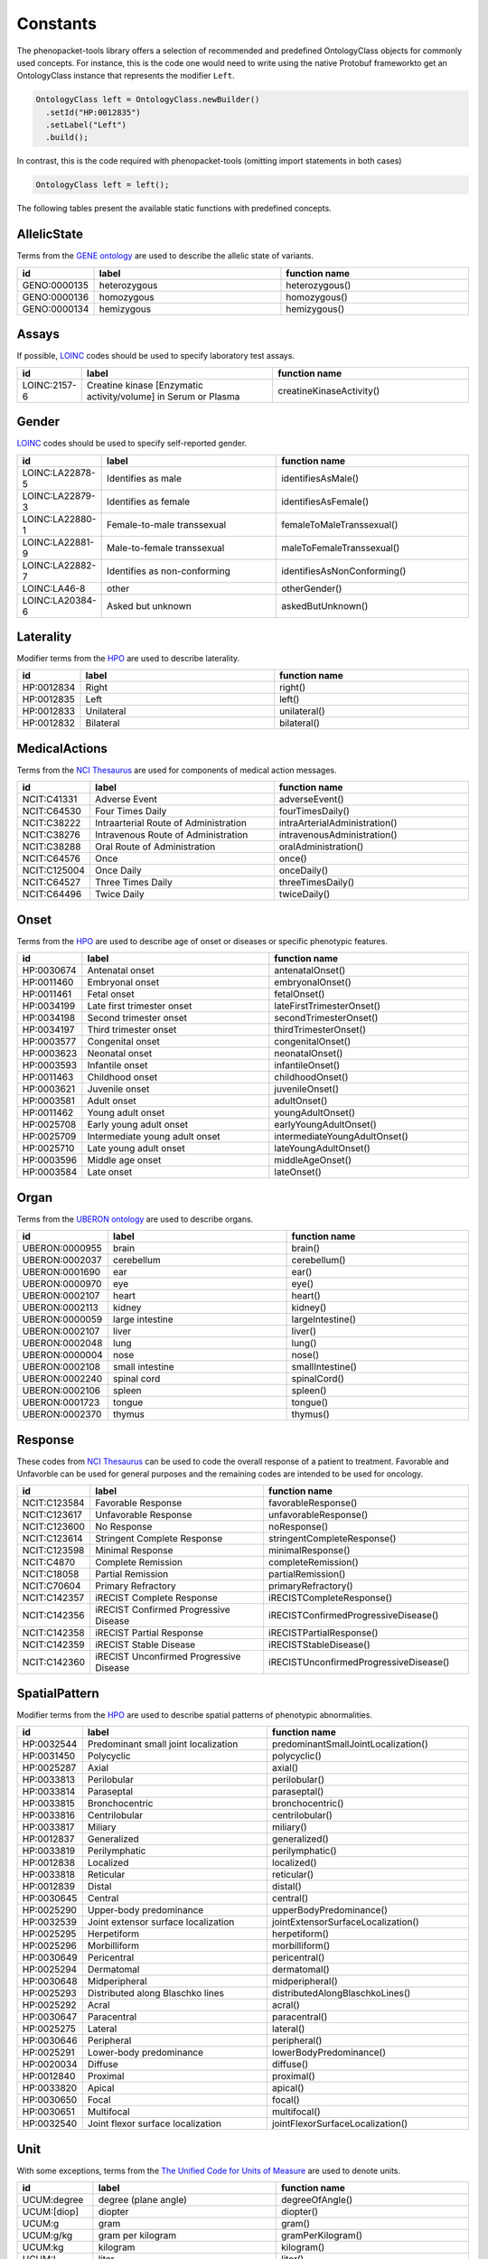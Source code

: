 .. _rstconstants:

=========
Constants
=========

The phenopacket-tools library offers a selection of recommended and predefined OntologyClass objects for commonly used concepts.
For instance, this is the code one would need to write using the native Protobuf frameworkto get an OntologyClass instance that represents the modifier ``Left``.

.. code-block:: java

   OntologyClass left = OntologyClass.newBuilder()
     .setId("HP:0012835")
     .setLabel("Left")
     .build();


In contrast, this is the code required with phenopacket-tools (omitting import statements in both cases)

.. code-block:: java

   OntologyClass left = left();


The following tables present the available static functions with predefined concepts.


AllelicState
^^^^^^^^^^^^

Terms from the `GENE ontology <https://www.ebi.ac.uk/ols/ontologies/geno>`_ are used to describe the allelic state of variants.

.. csv-table:: 
   :header: "id", "label", "function name"
   :widths: 30, 200, 200

   "GENO:0000135", "heterozygous", "heterozygous()"
   "GENO:0000136", "homozygous", "homozygous()"
   "GENO:0000134", "hemizygous", "hemizygous()"


Assays
^^^^^^

If possible, `LOINC <https://loinc.org/>`_ codes should be used to specify laboratory test assays.

.. csv-table:: 
   :header: "id", "label", "function name"
   :widths: 30, 200, 200

   "LOINC:2157-6", "Creatine kinase [Enzymatic activity/volume] in Serum or Plasma", "creatineKinaseActivity()"


Gender
^^^^^^

`LOINC <https://loinc.org/>`_ codes should be used to specify self-reported gender.

.. csv-table:: 
   :header: "id", "label", "function name"
   :widths: 30, 200, 200

   "LOINC:LA22878-5", "Identifies as male", "identifiesAsMale()"
   "LOINC:LA22879-3", "Identifies as female", "identifiesAsFemale()"
   "LOINC:LA22880-1", "Female-to-male transsexual", "femaleToMaleTranssexual()"
   "LOINC:LA22881-9", "Male-to-female transsexual", "maleToFemaleTranssexual()"
   "LOINC:LA22882-7", "Identifies as non-conforming", "identifiesAsNonConforming()"
   "LOINC:LA46-8", "other", "otherGender()"
   "LOINC:LA20384-6", "Asked but unknown", "askedButUnknown()"


Laterality
^^^^^^^^^^

Modifier terms from the `HPO <https://hpo.jax.org/app/>`_ are used to describe laterality.

.. csv-table:: 
   :header: "id", "label", "function name"
   :widths: 30, 200, 200

   "HP:0012834", "Right", "right()"
   "HP:0012835", "Left", "left()"
   "HP:0012833", "Unilateral", "unilateral()"
   "HP:0012832", "Bilateral", "bilateral()"


MedicalActions
^^^^^^^^^^^^^^

Terms from the `NCI Thesaurus <https://www.ebi.ac.uk/ols/ontologies/ncit>`_ are used for components of medical action messages.

.. csv-table:: 
   :header: "id", "label", "function name"
   :widths: 30, 200, 200

   "NCIT:C41331", "Adverse Event", "adverseEvent()"
   "NCIT:C64530", "Four Times Daily", "fourTimesDaily()"
   "NCIT:C38222", "Intraarterial Route of Administration", "intraArterialAdministration()"
   "NCIT:C38276", "Intravenous Route of Administration", "intravenousAdministration()"
   "NCIT:C38288", "Oral Route of Administration", "oralAdministration()"
   "NCIT:C64576", "Once", "once()"
   "NCIT:C125004", "Once Daily", "onceDaily()"
   "NCIT:C64527", "Three Times Daily", "threeTimesDaily()"
   "NCIT:C64496", "Twice Daily", "twiceDaily()"


Onset
^^^^^

Terms from the `HPO <https://hpo.jax.org/app/>`_ are used to describe age of onset or diseases or specific phenotypic features.

.. csv-table:: 
   :header: "id", "label", "function name"
   :widths: 30, 200, 200

   "HP:0030674", "Antenatal onset", "antenatalOnset()"
   "HP:0011460", "Embryonal onset", "embryonalOnset()"
   "HP:0011461", "Fetal onset", "fetalOnset()"
   "HP:0034199", "Late first trimester onset", "lateFirstTrimesterOnset()"
   "HP:0034198", "Second trimester onset", "secondTrimesterOnset()"
   "HP:0034197", "Third trimester onset", "thirdTrimesterOnset()"
   "HP:0003577", "Congenital onset", "congenitalOnset()"
   "HP:0003623", "Neonatal onset", "neonatalOnset()"
   "HP:0003593", "Infantile onset", "infantileOnset()"
   "HP:0011463", "Childhood onset", "childhoodOnset()"
   "HP:0003621", "Juvenile onset", "juvenileOnset()"
   "HP:0003581", "Adult onset", "adultOnset()"
   "HP:0011462", "Young adult onset", "youngAdultOnset()"
   "HP:0025708", "Early young adult onset", "earlyYoungAdultOnset()"
   "HP:0025709", "Intermediate young adult onset", "intermediateYoungAdultOnset()"
   "HP:0025710", "Late young adult onset", "lateYoungAdultOnset()"
   "HP:0003596", "Middle age onset", "middleAgeOnset()"
   "HP:0003584", "Late onset", "lateOnset()"


Organ
^^^^^

Terms from the `UBERON ontology <https://www.ebi.ac.uk/ols/ontologies/uberon>`_ are used to describe organs.

.. csv-table:: 
   :header: "id", "label", "function name"
   :widths: 30, 200, 200

   "UBERON:0000955", "brain", "brain()"
   "UBERON:0002037", "cerebellum", "cerebellum()"
   "UBERON:0001690", "ear", "ear()"
   "UBERON:0000970", "eye", "eye()"
   "UBERON:0002107", "heart", "heart()"
   "UBERON:0002113", "kidney", "kidney()"
   "UBERON:0000059", "large intestine", "largeIntestine()"
   "UBERON:0002107", "liver", "liver()"
   "UBERON:0002048", "lung", "lung()"
   "UBERON:0000004", "nose", "nose()"
   "UBERON:0002108", "small intestine", "smallIntestine()"
   "UBERON:0002240", "spinal cord", "spinalCord()"
   "UBERON:0002106", "spleen", "spleen()"
   "UBERON:0001723", "tongue", "tongue()"
   "UBERON:0002370", "thymus", "thymus()"


Response
^^^^^^^^

These codes from `NCI Thesaurus <https://www.ebi.ac.uk/ols/ontologies/ncit>`_ can be used to code the overall response of a patient to treatment. Favorable and Unfavorble can be used for general purposes and the remaining codes are intended to be used for oncology.

.. csv-table:: 
   :header: "id", "label", "function name"
   :widths: 30, 200, 200

   "NCIT:C123584", "Favorable Response", "favorableResponse()"
   "NCIT:C123617", "Unfavorable Response", "unfavorableResponse()"
   "NCIT:C123600", "No Response", "noResponse()"
   "NCIT:C123614", "Stringent Complete Response", "stringentCompleteResponse()"
   "NCIT:C123598", "Minimal Response", "minimalResponse()"
   "NCIT:C4870", "Complete Remission", "completeRemission()"
   "NCIT:C18058", "Partial Remission", "partialRemission()"
   "NCIT:C70604", "Primary Refractory", "primaryRefractory()"
   "NCIT:C142357", "iRECIST Complete Response", "iRECISTCompleteResponse()"
   "NCIT:C142356", "iRECIST Confirmed Progressive Disease", "iRECISTConfirmedProgressiveDisease()"
   "NCIT:C142358", "iRECIST Partial Response", "iRECISTPartialResponse()"
   "NCIT:C142359", "iRECIST Stable Disease", "iRECISTStableDisease()"
   "NCIT:C142360", "iRECIST Unconfirmed Progressive Disease", "iRECISTUnconfirmedProgressiveDisease()"


SpatialPattern
^^^^^^^^^^^^^^

Modifier terms from the `HPO <https://hpo.jax.org/app/>`_ are used to describe spatial patterns of phenotypic abnormalities.

.. csv-table:: 
   :header: "id", "label", "function name"
   :widths: 30, 200, 200

   "HP:0032544", "Predominant small joint localization", "predominantSmallJointLocalization()"
   "HP:0031450", "Polycyclic", "polycyclic()"
   "HP:0025287", "Axial", "axial()"
   "HP:0033813", "Perilobular", "perilobular()"
   "HP:0033814", "Paraseptal", "paraseptal()"
   "HP:0033815", "Bronchocentric", "bronchocentric()"
   "HP:0033816", "Centrilobular", "centrilobular()"
   "HP:0033817", "Miliary", "miliary()"
   "HP:0012837", "Generalized", "generalized()"
   "HP:0033819", "Perilymphatic", "perilymphatic()"
   "HP:0012838", "Localized", "localized()"
   "HP:0033818", "Reticular", "reticular()"
   "HP:0012839", "Distal", "distal()"
   "HP:0030645", "Central", "central()"
   "HP:0025290", "Upper-body predominance", "upperBodyPredominance()"
   "HP:0032539", "Joint extensor surface localization", "jointExtensorSurfaceLocalization()"
   "HP:0025295", "Herpetiform", "herpetiform()"
   "HP:0025296", "Morbilliform", "morbilliform()"
   "HP:0030649", "Pericentral", "pericentral()"
   "HP:0025294", "Dermatomal", "dermatomal()"
   "HP:0030648", "Midperipheral", "midperipheral()"
   "HP:0025293", "Distributed along Blaschko lines", "distributedAlongBlaschkoLines()"
   "HP:0025292", "Acral", "acral()"
   "HP:0030647", "Paracentral", "paracentral()"
   "HP:0025275", "Lateral", "lateral()"
   "HP:0030646", "Peripheral", "peripheral()"
   "HP:0025291", "Lower-body predominance", "lowerBodyPredominance()"
   "HP:0020034", "Diffuse", "diffuse()"
   "HP:0012840", "Proximal", "proximal()"
   "HP:0033820", "Apical", "apical()"
   "HP:0030650", "Focal", "focal()"
   "HP:0030651", "Multifocal", "multifocal()"
   "HP:0032540", "Joint flexor surface localization", "jointFlexorSurfaceLocalization()"


Unit
^^^^

With some exceptions, terms from the `The Unified Code for Units of Measure <https://units-of-measurement.org/>`_ are used to denote units.

.. csv-table:: 
   :header: "id", "label", "function name"
   :widths: 30, 200, 200

   "UCUM:degree", "degree (plane angle)", "degreeOfAngle()"
   "UCUM:[diop]", "diopter", "diopter()"
   "UCUM:g", "gram", "gram()"
   "UCUM:g/kg", "gram per kilogram", "gramPerKilogram()"
   "UCUM:kg", "kilogram", "kilogram()"
   "UCUM:L", "liter", "liter()"
   "UCUM:m", "meter", "meter()"
   "UCUM:ug", "microgram", "microgram()"
   "UCUM:ug/dL", "microgram per deciliter", "microgramPerDeciliter()"
   "UCUM:ug/L", "microgram per liter", "microgramPerLiter()"
   "UCUM:uL", "microliter", "microliter()"
   "UCUM:um", "micrometer", "micrometer()"
   "UCUM:mg", "milligram", "milligram()"
   "UCUM:mg/dL", "milligram per day", "milligramPerDay()"
   "UCUM:mg/dL", "milligram per deciliter", "milligramPerDeciliter()"
   "UCUM:mg.kg-1", "milligram per kilogram", "mgPerKg()"
   "UCUM:mL", "milliliter", "milliliter()"
   "UCUM:mm", "millimeter", "millimeter()"
   "UCUM:mm[Hg]", "millimetres of mercury", "mmHg()"
   "UCUM:mmol", "millimole", "millimole()"
   "UCUM:mol", "mole", "mole()"
   "UCUM:mol/L", "mole per liter", "molePerLiter()"
   "UCUM:mol/mL", "mole per milliliter", "molePerMilliliter()"
   "UCUM:U/L", "enzyme unit per liter", "enzymeUnitPerLiter()"


pathologicalTnm
^^^^^^^^^^^^^^^

TNM staging performed as part of pathologic specimen (based on surgical specimens including sentinel lymph node biopsy specimens).

.. csv-table:: 
   :header: "id", "label", "function name"
   :widths: 30, 200, 200

   "NCIT:C48740", "pM0 Stage Finding", "pM0StageFinding()"
   "NCIT:C48741", "pM1 Stage Finding", "pM1StageFinding()"
   "NCIT:C48742", "pM1a Stage Finding", "pM1aStageFinding()"
   "NCIT:C48743", "pM1b Stage Finding", "pM1bStageFinding()"
   "NCIT:C48744", "pM1c Stage Finding", "pM1cStageFinding()"
   "NCIT:C48745", "pN0 Stage Finding", "pN0StageFinding()"
   "NCIT:C48746", "pN1 Stage Finding", "pN1StageFinding()"
   "NCIT:C48747", "pN1a Stage Finding", "pN1aStageFinding()"
   "NCIT:C48748", "pN1b Stage Finding", "pN1bStageFinding()"
   "NCIT:C48749", "pN1c Stage Finding", "pN1cStageFinding()"
   "NCIT:C48750", "pN2 Stage Finding", "pN2StageFinding()"
   "NCIT:C48751", "pN2a Stage Finding", "pN2aStageFinding()"
   "NCIT:C48752", "pN2b Stage Finding", "pN2bStageFinding()"
   "NCIT:C48753", "pN2c Stage Finding", "pN2cStageFinding()"
   "NCIT:C48754", "pN3 Stage Finding", "pN3StageFinding()"
   "NCIT:C48755", "pN3a Stage Finding", "pN3aStageFinding()"
   "NCIT:C48756", "pN3b Stage Finding", "pN3bStageFinding()"
   "NCIT:C48757", "pN3c Stage Finding", "pN3cStageFinding()"
   "NCIT:C48758", "pT0 Stage Finding", "pT0StageFinding()"
   "NCIT:C48759", "pT1 Stage Finding", "pT1StageFinding()"
   "NCIT:C48760", "pT1a Stage Finding", "pT1aStageFinding()"
   "NCIT:C48761", "pT1b Stage Finding", "pT1bStageFinding()"
   "NCIT:C48763", "pT1c Stage Finding", "pT1cStageFinding()"
   "NCIT:C48764", "pT2 Stage Finding", "pT2StageFinding()"
   "NCIT:C48765", "pT2a Stage Finding", "pT2aStageFinding()"
   "NCIT:C48766", "pT2b Stage Finding", "pT2bStageFinding()"
   "NCIT:C48767", "pT2c Stage Finding", "pT2cStageFinding()"
   "NCIT:C48768", "pT3 Stage Finding", "pT3StageFinding()"
   "NCIT:C48769", "pT3a Stage Finding", "pT3aStageFinding()"
   "NCIT:C48770", "pT3b Stage Finding", "pT3bStageFinding()"
   "NCIT:C48771", "pT3c Stage Finding", "pT3cStageFinding()"
   "NCIT:C48772", "pT4 Stage Finding", "pT4StageFinding()"
   "NCIT:C48773", "pT4a Stage Finding", "pT4aStageFinding()"
   "NCIT:C48774", "pT4b Stage Finding", "pT4bStageFinding()"
   "NCIT:C48775", "pT4c Stage Finding", "pT4cStageFinding()"
   "NCIT:C48776", "pT4d Stage Finding", "pT4dStageFinding()"


